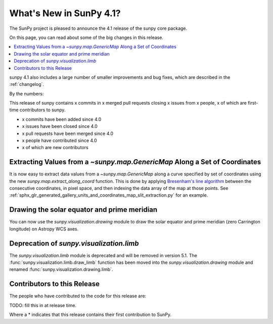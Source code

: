 .. _whatsnew-4.1:

************************
What's New in SunPy 4.1?
************************
The SunPy project is pleased to announce the 4.1 release of the sunpy core package.

On this page, you can read about some of the big changes in this release.

.. contents::
    :local:
    :depth: 1

sunpy 4.1 also includes a large number of smaller improvements and bug fixes, which are described in the :ref:`changelog`.

By the numbers:

This release of sunpy contains x commits in x merged pull requests closing x issues from x people, x of which are first-time contributors to sunpy.

* x commits have been added since 4.0
* x issues have been closed since 4.0
* x pull requests have been merged since 4.0
* x people have contributed since 4.0
* x of which are new contributors

Extracting Values from a `~sunpy.map.GenericMap` Along a Set of Coordinates
===========================================================================
It is now easy to extract data values from a `~sunpy.map.GenericMap` along
a curve specified by set of coordinates using the new
`sunpy.map.extract_along_coord` function.
This is done by applying `Bresenham's line algorithm <http://en.wikipedia.org/wiki/Bresenham%27s_line_algorithm>`_
between the consecutive coordinates, in pixel space, and then indexing the data
array of the map at those points.
See :ref:`sphx_glr_generated_gallery_units_and_coordinates_map_slit_extraction.py` for an example.

Drawing the solar equator and prime meridian
============================================
You can now use the `sunpy.visualization.drawing` module to draw the solar equator
and prime meridian (zero Carrington longitude) on Astropy WCS axes.

.. minigallery:: sunpy.visualization.drawing.equator

Deprecation of `sunpy.visualization.limb`
==========================================
The `sunpy.visualization.limb` module is deprecated and will be removed in
version 5.1. The :func:`sunpy.visualization.limb.draw_limb` function has been moved into
the `sunpy.visualization.drawing` module and renamed :func:`sunpy.visualization.drawing.limb`.

Contributors to this Release
============================

The people who have contributed to the code for this release are:

TODO: fill this in at release time.

Where a * indicates that this release contains their first contribution to SunPy.
